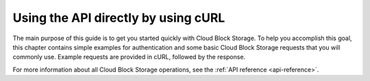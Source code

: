 .. _gsg-use-API-directly:

Using the API directly by using cURL
---------------------------------------------- 

The main purpose of this guide is to get you started quickly with Cloud
Block Storage. To help you accomplish this goal, this chapter contains
simple examples for authentication and some basic Cloud Block Storage
requests that you will commonly use. Example requests are provided in
cURL, followed by the response.

For more information about all Cloud Block Storage operations, see the
:ref:`API reference <api-reference>`.
